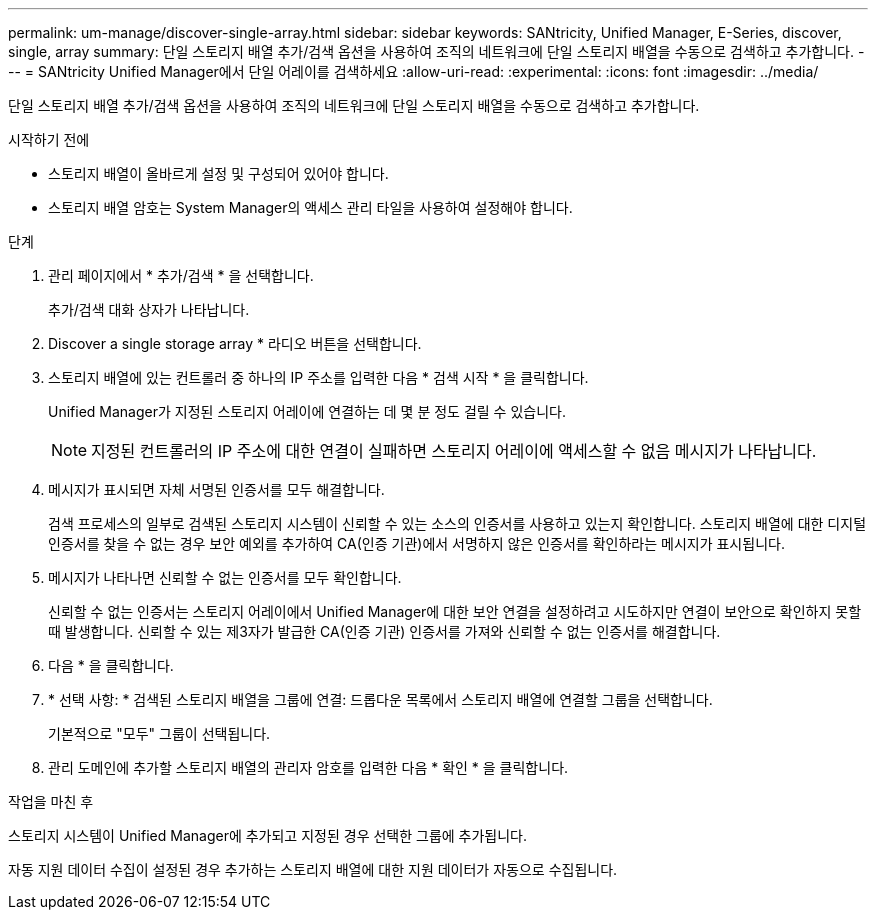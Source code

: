 ---
permalink: um-manage/discover-single-array.html 
sidebar: sidebar 
keywords: SANtricity, Unified Manager, E-Series, discover, single, array 
summary: 단일 스토리지 배열 추가/검색 옵션을 사용하여 조직의 네트워크에 단일 스토리지 배열을 수동으로 검색하고 추가합니다. 
---
= SANtricity Unified Manager에서 단일 어레이를 검색하세요
:allow-uri-read: 
:experimental: 
:icons: font
:imagesdir: ../media/


[role="lead"]
단일 스토리지 배열 추가/검색 옵션을 사용하여 조직의 네트워크에 단일 스토리지 배열을 수동으로 검색하고 추가합니다.

.시작하기 전에
* 스토리지 배열이 올바르게 설정 및 구성되어 있어야 합니다.
* 스토리지 배열 암호는 System Manager의 액세스 관리 타일을 사용하여 설정해야 합니다.


.단계
. 관리 페이지에서 * 추가/검색 * 을 선택합니다.
+
추가/검색 대화 상자가 나타납니다.

. Discover a single storage array * 라디오 버튼을 선택합니다.
. 스토리지 배열에 있는 컨트롤러 중 하나의 IP 주소를 입력한 다음 * 검색 시작 * 을 클릭합니다.
+
Unified Manager가 지정된 스토리지 어레이에 연결하는 데 몇 분 정도 걸릴 수 있습니다.

+
[NOTE]
====
지정된 컨트롤러의 IP 주소에 대한 연결이 실패하면 스토리지 어레이에 액세스할 수 없음 메시지가 나타납니다.

====
. 메시지가 표시되면 자체 서명된 인증서를 모두 해결합니다.
+
검색 프로세스의 일부로 검색된 스토리지 시스템이 신뢰할 수 있는 소스의 인증서를 사용하고 있는지 확인합니다. 스토리지 배열에 대한 디지털 인증서를 찾을 수 없는 경우 보안 예외를 추가하여 CA(인증 기관)에서 서명하지 않은 인증서를 확인하라는 메시지가 표시됩니다.

. 메시지가 나타나면 신뢰할 수 없는 인증서를 모두 확인합니다.
+
신뢰할 수 없는 인증서는 스토리지 어레이에서 Unified Manager에 대한 보안 연결을 설정하려고 시도하지만 연결이 보안으로 확인하지 못할 때 발생합니다. 신뢰할 수 있는 제3자가 발급한 CA(인증 기관) 인증서를 가져와 신뢰할 수 없는 인증서를 해결합니다.

. 다음 * 을 클릭합니다.
. * 선택 사항: * 검색된 스토리지 배열을 그룹에 연결: 드롭다운 목록에서 스토리지 배열에 연결할 그룹을 선택합니다.
+
기본적으로 "모두" 그룹이 선택됩니다.

. 관리 도메인에 추가할 스토리지 배열의 관리자 암호를 입력한 다음 * 확인 * 을 클릭합니다.


.작업을 마친 후
스토리지 시스템이 Unified Manager에 추가되고 지정된 경우 선택한 그룹에 추가됩니다.

자동 지원 데이터 수집이 설정된 경우 추가하는 스토리지 배열에 대한 지원 데이터가 자동으로 수집됩니다.
